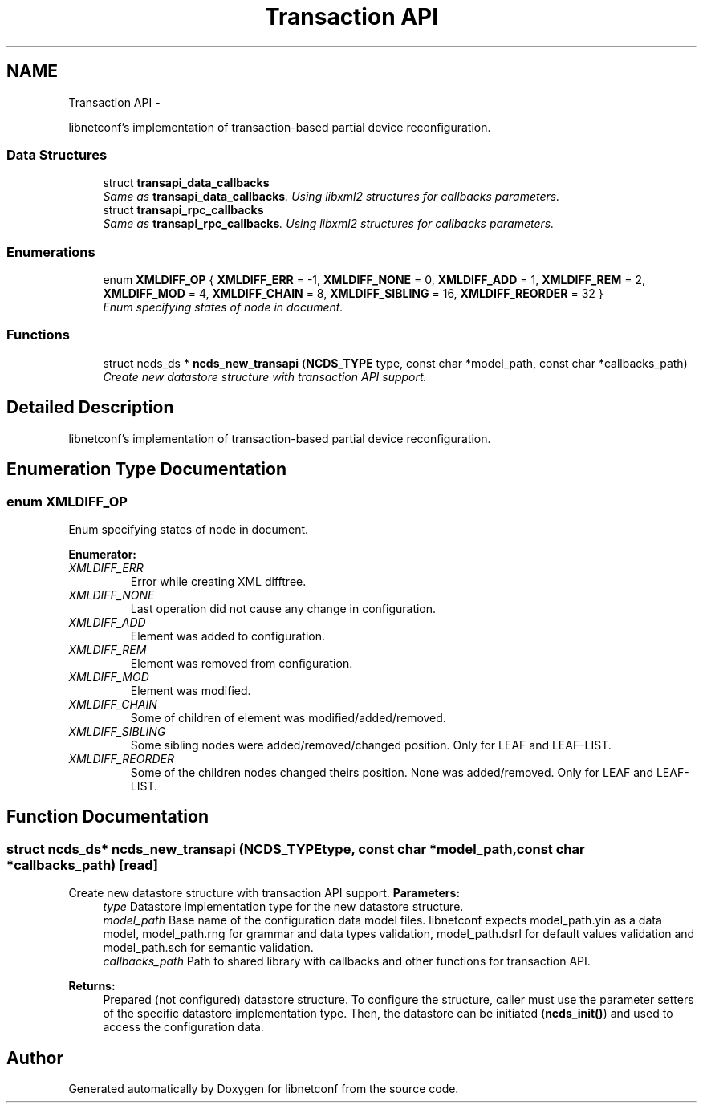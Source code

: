.TH "Transaction API" 3 "Fri Dec 6 2013" "Version 0.6.0" "libnetconf" \" -*- nroff -*-
.ad l
.nh
.SH NAME
Transaction API \- 
.PP
libnetconf's implementation of transaction-based partial device reconfiguration\&.  

.SS "Data Structures"

.in +1c
.ti -1c
.RI "struct \fBtransapi_data_callbacks\fP"
.br
.RI "\fISame as \fBtransapi_data_callbacks\fP\&. Using libxml2 structures for callbacks parameters\&. \fP"
.ti -1c
.RI "struct \fBtransapi_rpc_callbacks\fP"
.br
.RI "\fISame as \fBtransapi_rpc_callbacks\fP\&. Using libxml2 structures for callbacks parameters\&. \fP"
.in -1c
.SS "Enumerations"

.in +1c
.ti -1c
.RI "enum \fBXMLDIFF_OP\fP { \fBXMLDIFF_ERR\fP = -1, \fBXMLDIFF_NONE\fP = 0, \fBXMLDIFF_ADD\fP = 1, \fBXMLDIFF_REM\fP = 2, \fBXMLDIFF_MOD\fP = 4, \fBXMLDIFF_CHAIN\fP = 8, \fBXMLDIFF_SIBLING\fP = 16, \fBXMLDIFF_REORDER\fP = 32 }"
.br
.RI "\fIEnum specifying states of node in document\&. \fP"
.in -1c
.SS "Functions"

.in +1c
.ti -1c
.RI "struct ncds_ds * \fBncds_new_transapi\fP (\fBNCDS_TYPE\fP type, const char *model_path, const char *callbacks_path)"
.br
.RI "\fICreate new datastore structure with transaction API support\&. \fP"
.in -1c
.SH "Detailed Description"
.PP 
libnetconf's implementation of transaction-based partial device reconfiguration\&. 


.SH "Enumeration Type Documentation"
.PP 
.SS "enum \fBXMLDIFF_OP\fP"

.PP
Enum specifying states of node in document\&. 
.PP
\fBEnumerator: \fP
.in +1c
.TP
\fB\fIXMLDIFF_ERR \fP\fP
Error while creating XML difftree\&. 
.TP
\fB\fIXMLDIFF_NONE \fP\fP
Last operation did not cause any change in configuration\&. 
.TP
\fB\fIXMLDIFF_ADD \fP\fP
Element was added to configuration\&. 
.TP
\fB\fIXMLDIFF_REM \fP\fP
Element was removed from configuration\&. 
.TP
\fB\fIXMLDIFF_MOD \fP\fP
Element was modified\&. 
.TP
\fB\fIXMLDIFF_CHAIN \fP\fP
Some of children of element was modified/added/removed\&. 
.TP
\fB\fIXMLDIFF_SIBLING \fP\fP
Some sibling nodes were added/removed/changed position\&. Only for LEAF and LEAF-LIST\&. 
.TP
\fB\fIXMLDIFF_REORDER \fP\fP
Some of the children nodes changed theirs position\&. None was added/removed\&. Only for LEAF and LEAF-LIST\&. 
.SH "Function Documentation"
.PP 
.SS "struct ncds_ds* ncds_new_transapi (\fBNCDS_TYPE\fPtype, const char *model_path, const char *callbacks_path)\fC [read]\fP"

.PP
Create new datastore structure with transaction API support\&. \fBParameters:\fP
.RS 4
\fItype\fP Datastore implementation type for the new datastore structure\&. 
.br
\fImodel_path\fP Base name of the configuration data model files\&. libnetconf expects model_path\&.yin as a data model, model_path\&.rng for grammar and data types validation, model_path\&.dsrl for default values validation and model_path\&.sch for semantic validation\&. 
.br
\fIcallbacks_path\fP Path to shared library with callbacks and other functions for transaction API\&. 
.RE
.PP
\fBReturns:\fP
.RS 4
Prepared (not configured) datastore structure\&. To configure the structure, caller must use the parameter setters of the specific datastore implementation type\&. Then, the datastore can be initiated (\fBncds_init()\fP) and used to access the configuration data\&. 
.RE
.PP

.SH "Author"
.PP 
Generated automatically by Doxygen for libnetconf from the source code\&.
